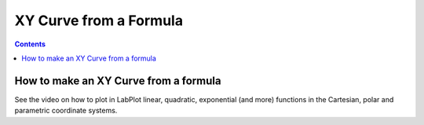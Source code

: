 .. _2D_plotting_xycurve_formula:

XY Curve from a Formula
========================

.. contents::

How to make an XY Curve from a formula
----------------------------------------------

See the video on how to plot in LabPlot linear, quadratic, exponential (and more) functions in the Cartesian, polar and parametric coordinate systems.

.. youtube:: dMmQmExjbU8
   :align: left
   :width: 650px
